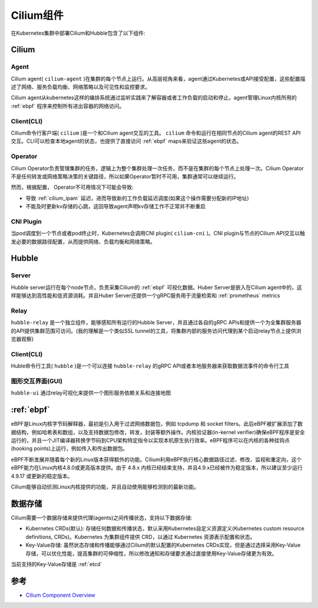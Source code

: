 .. _cilium_component:

====================
Cilium组件
====================

.. figure:: ../../../_static/kubernetes/network/cilium/cilium-arch.png
   :scale: 40

在Kubernetes集群中部署Cilium和Hubble包含了以下组件:

Cilium
=======

Agent
--------

Cilium agent( ``cilium-agent`` )在集群的每个节点上运行。从高层视角来看，agent通过Kubernetes或API接受配置，这些配置描述了网络、服务负载均衡、网络策略以及可见性和监控要求。

Cilium agent从kubernetes这样的编排系统通过监听实践来了解容器或者工作负载的启动和停止。agent管理Linux内核所用的 :ref:`ebpf` 程序来控制所有进出容器的网络访问。

Client(CLI)
--------------

Cilium命令行客户端( ``cilium`` )是一个和Cilium agent交互的工具。 ``cilium`` 命令和运行在相同节点的Cilium agent的REST API交互。CLI可以检查本地agent的状态，也提供了直接访问 :ref:`ebpf` maps来验证这些agent的状态。

Operator
---------

Cilium Operator负责管理集群的任务，逻辑上为整个集群处理一次任务，而不是在集群的每个节点上处理一次。Cilium Operator不是任何转发或网络策略决策的关键路径，所以如果Operator暂时不可用，集群通常可以继续运行。

然而，根据配置， Operator不可用情况下可能会导致:

- 导致 :ref:`cilium_ipam` 延迟，进而导致新的工作负载延迟调度(如果这个操作需要分配新的IP地址)
- 不能及时更新kv存储的心跳，这回导致agent声明kv存储工作不正常并不断重启

CNI Plugin
------------

当pod调度到一个节点或者pod终止时，Kubernetes会调用CNI plugin( ``cilium-cni`` )。CNI plugin与节点的Cilium API交互以触发必要的数据路径配置，从而提供网络、负载均衡和网络策略。

Hubble
========

Server
--------

Hubble server运行在每个node节点，负责采集Cilium的 :ref:`ebpf` 可视化数据。Huber Server是嵌入在Cilium agent中的，这样能够达到高性能和低资源消耗。并且Huber Server还提供一个gRPC服务用于流量检索和 :ref:`prometheus` metrics

Relay
-------

``hubble-relay`` 是一个独立组件，能够感知所有运行的Hubble Server，并且通过各自的gRPC APIs和提供一个为全集群服务器的API提供集群范围可访问。(我的理解是一个类似SSL tunnel的工具，将集群内部的服务访问代理到某个启动relay节点上提供浏览器观察)

Client(CLI)
------------

Huble命令行工具( ``hubble`` )是一个可以连接 ``hubble-relay`` 的gRPC API或者本地服务器来获取数据流事件的命令行工具

图形交互界面(GUI)
-------------------

``hubble-ui`` 通过relay可视化来提供一个图形服务依赖关系和连接地图

:ref:`ebpf`
=============

eBPF是Linux内核字节码解释器，最初是引入用于过滤网络数据包，例如 tcpdump 和 socket filters。此后eBPF被扩展添加了数据结构，例如哈希表和数组，以及支持数据包修改，转发，封装等额外操作。内核验证器(in-kernel verifier)确保eBPF程序是安全运行的，并且一个JIT编译器转换字节码到CPU架构特定指令以实现本机原生执行效率。eBPF程序可以在内核的各种挂钩点(hooking points)上运行，例如传入和传出数据包。

eBPF不断发展并随着每个新的Linux版本获得额外的功能。Cilium利用eBPF执行核心数据路径过滤、修改、监视和重定向，这个eBPF能力在Linux内核4.8.0或更高版本提供。由于 4.8.x 内核已经结束支持，并且4.9.x已经被作为稳定版本，所以建议至少运行 4.9.17 或更新的稳定版本。

Cilium能够自动侦测Linux内核提供的功能，并且自动使用能够检测到的最新功能。

数据存储
==========

Cilium需要一个数据存储来提供代理(agents)之间传播状态，支持以下数据存储:

- Kubernetes CRDs(默认): 存储任何数据和传播状态，默认采用Kubernetes自定义资源定义(Kubernetes custom resource definitions, CRDs)。Kubernetes 为集群组件提供 CRD，以通过 Kubernetes 资源表示配置和状态。

- Key-Value存储: 虽然状态存储和传播能够通过Cilium的默认配置的Kubernetes CRDs实现，但是通过选择采用Key-Value存储，可以优化性能，提高集群的可伸缩性，所以修改通知和存储要求通过直接使用Key-Value存储更为有效。

当前支持的Key-Value存储是 :ref:`etcd`

参考
=======

- `Cilium Component Overview <https://docs.cilium.io/en/latest/overview/component-overview/>`_
